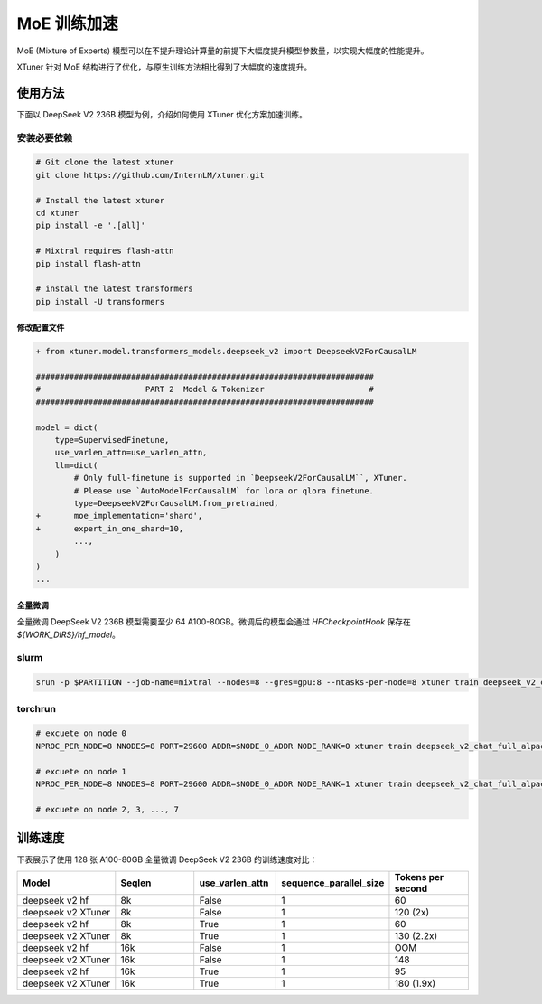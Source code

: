 .. _train_moe:

================
MoE 训练加速
================

MoE (Mixture of Experts) 模型可以在不提升理论计算量的前提下大幅度提升模型参数量，以实现大幅度的性能提升。

XTuner 针对 MoE 结构进行了优化，与原生训练方法相比得到了大幅度的速度提升。

使用方法
---------------------

下面以 DeepSeek V2 236B 模型为例，介绍如何使用 XTuner 优化方案加速训练。

安装必要依赖
~~~~~~~~~~~~~~~~~~~~

.. code-block:: bash

    # Git clone the latest xtuner
    git clone https://github.com/InternLM/xtuner.git

    # Install the latest xtuner
    cd xtuner
    pip install -e '.[all]'

    # Mixtral requires flash-attn
    pip install flash-attn

    # install the latest transformers
    pip install -U transformers


修改配置文件
^^^^^^^^^^^^^^^^^^^^^^^^^^^^^

.. code-block:: diff

    + from xtuner.model.transformers_models.deepseek_v2 import DeepseekV2ForCausalLM

    #######################################################################
    #                      PART 2  Model & Tokenizer                      #
    #######################################################################

    model = dict(
        type=SupervisedFinetune,
        use_varlen_attn=use_varlen_attn,
        llm=dict(
            # Only full-finetune is supported in `DeepseekV2ForCausalLM``, XTuner.
            # Please use `AutoModelForCausalLM` for lora or qlora finetune.
            type=DeepseekV2ForCausalLM.from_pretrained,
    +       moe_implementation='shard',
    +       expert_in_one_shard=10,
            ...,
        )
    )
    ...


全量微调
^^^^^^^^^^^^^^^^^^^^^^^^^^^^^

全量微调 DeepSeek V2 236B 模型需要至少 64 A100-80GB。微调后的模型会通过 `HFCheckpointHook` 保存在 `${WORK_DIRS}/hf_model`。

slurm
~~~~~~~~~~~~~~~~~~~~

.. code-block:: bash

    srun -p $PARTITION --job-name=mixtral --nodes=8 --gres=gpu:8 --ntasks-per-node=8 xtuner train deepseek_v2_chat_full_alpaca_e3 --deepspeed deepspeed_zero3 --launcher slurm


torchrun
~~~~~~~~~~~~~~~~~~~~

.. code-block:: bash

    # excuete on node 0
    NPROC_PER_NODE=8 NNODES=8 PORT=29600 ADDR=$NODE_0_ADDR NODE_RANK=0 xtuner train deepseek_v2_chat_full_alpaca_e3 --deepspeed deepspeed_zero3 --launcher pytorch

    # excuete on node 1
    NPROC_PER_NODE=8 NNODES=8 PORT=29600 ADDR=$NODE_0_ADDR NODE_RANK=1 xtuner train deepseek_v2_chat_full_alpaca_e3 --deepspeed deepspeed_zero3 --launcher pytorch

    # excuete on node 2, 3, ..., 7


训练速度
---------------------

下表展示了使用 128 张 A100-80GB 全量微调 DeepSeek V2 236B 的训练速度对比：

.. list-table::
  :widths: 25 20 20 25 20
  :header-rows: 1

  * - Model
    - Seqlen
    - use_varlen_attn
    - sequence_parallel_size
    - Tokens per second
  * - deepseek v2 hf
    - 8k
    - False
    - 1
    - 60
  * - deepseek v2 XTuner
    - 8k
    - False
    - 1
    - 120 (2x)
  * - deepseek v2 hf
    - 8k
    - True
    - 1
    - 60
  * - deepseek v2 XTuner
    - 8k
    - True
    - 1
    - 130 (2.2x)
  * - deepseek v2 hf
    - 16k
    - False
    - 1
    - OOM
  * - deepseek v2 XTuner
    - 16k
    - False
    - 1
    - 148
  * - deepseek v2 hf
    - 16k
    - True
    - 1
    - 95
  * - deepseek v2 XTuner
    - 16k
    - True
    - 1
    - 180 (1.9x)
